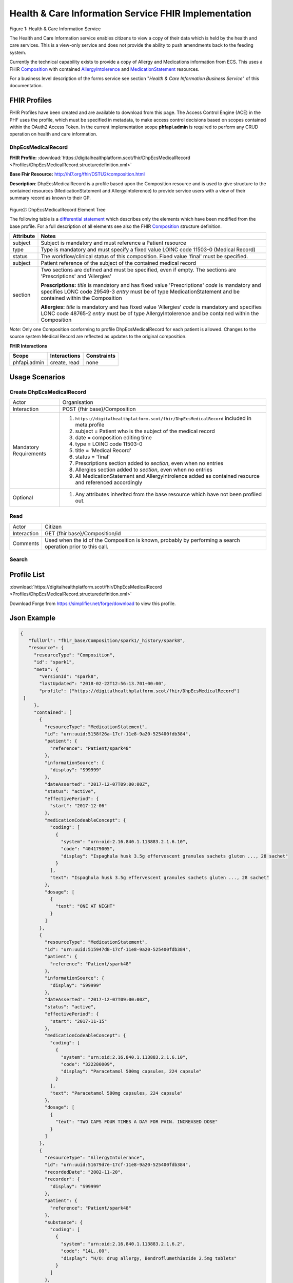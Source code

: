 Health & Care Information Service FHIR Implementation
==========================================

.. figure:: ../../img/ECSBusService.png
   :scale: 50 %
   :alt: Health & Care Information Service

Figure 1: Health & Care Information Service

The Health and Care Information service enables citizens to view a copy of their data which is held by the health and care services. This is a view-only service and does not provide the ability to push amendments back to the feeding system.

Currently the technical capability exists to provide a copy of Allergy and Medications information from ECS. This uses a FHIR `Composition <http://hl7.org/fhir/DSTU2/composition.html>`__ with contained `AllergyIntolerence <http://hl7.org/fhir/DSTU2/allergyintolerance.html>`__ and `MedicationStatement <http://hl7.org/fhir/DSTU2/medicationstatement.html>`__ resources. 

For a business level description of the forms service see section "*Health & Care Information Business Service*" of this documentation.


FHIR Profiles
-------------

FHIR Profiles have been created and are available to download from this page. The
Access Control Engine (ACE) in the PHF uses the profile, which must be
specified in metadata, to make access control decisions based on scopes
contained within the OAuth2 Access Token. In the current implementation scope **phfapi.admin** 
is required to perform any CRUD operation on health and care information.

DhpEcsMedicalRecord
~~~~~~~~~~~~~~~~~~~

**FHIR Profile:** :download:`https://digitalhealthplatform.scot/fhir/DhpEcsMedicalRecord <Profiles/DhpEcsMedicalRecord.structuredefinition.xml>`

**Base Fhir Resource:** http://hl7.org/fhir/DSTU2/composition.html

**Description**: DhpEcsMedicalRecord is a profile based upon the Composition resource and is used to give structure to the contained resources (MedicationStatement and AllergyIntolerence) to provide service users with a view of their summary record as known to their GP.

.. figure:: ../../img/DhpEcsMedicalRecord_forge.png
   :scale: 75 %
   :alt: DhpEcsMedicalRecord Element Tree

Figure2: DhpEcsMedicalRecord Element Tree

The following table is a `differential
statement <http://hl7.org/fhir/DSTU2/profiling.html#snapshot>`__ which
describes only the elements which have been modified from the base
profile. For a full description of all elements see also the FHIR
`Composition <http://hl7.org/fhir/DSTU2/composition.html>`__ structure
definition.

+-----------------------------------+----------------------------------------------------------------------------------------------+
| **Attribute**                     | **Notes**                                                                                    |
+===================================+==============================================================================================+
| subject                           | Subject is mandatory and must reference a Patient                                            |
|                                   | resource                                                                                     |
+-----------------------------------+----------------------------------------------------------------------------------------------+
| type                              | Type is mandatory and must specify a fixed value LOINC code 11503-0 (Medical Record)         |
+-----------------------------------+----------------------------------------------------------------------------------------------+
| status                            | The workflow/clinical status of this composition. Fixed value 'final' must be specified.     |
+-----------------------------------+----------------------------------------------------------------------------------------------+
| subject                           | Patient reference of the subject of the contained medical record                             |
+-----------------------------------+----------------------------------------------------------------------------------------------+
| section                           | Two sections are defined and must be specified, even if empty.                               |
|                                   | The sections are 'Prescriptions' and 'Allergies'                                             |
|                                   |                                                                                              |
|                                   | **Prescriptions:**                                                                           |
|                                   | *title* is mandatory and has fixed value 'Prescriptions'                                     |
|                                   | *code* is mandatory and specifies LONC code 29549-3                                          |
|                                   | *entry* must be of type MedicationStatement and be contained within the Composition          |
|                                   |                                                                                              |
|                                   | **Allergies:**                                                                               |
|                                   | *title* is mandatory and has fixed value 'Allergies'                                         |
|                                   | *code* is mandatory and specifies LONC code 48765-2                                          |
|                                   | *entry* must be of type AllergyIntolerence and be contained within the Composition           |
|                                   |                                                                                              |
+-----------------------------------+----------------------------------------------------------------------------------------------+

*Note:* Only one Composition conforming to profile DhpEcsMedicalRecord for each patient is allowed. Changes to the source system Medical Record are reflected as updates to the original composition.

**FHIR Interactions**

+-----------------------+-----------------------+-----------------------+
| **Scope**             | **Interactions**      | **Constraints**       |
+=======================+=======================+=======================+
| phfapi.admin          | create, read          | none                  |
+-----------------------+-----------------------+-----------------------+

Usage Scenarios
---------------

Create DhpEcsMedicalRecord
~~~~~~~~~~~~~~~~~~~~~~~~~~

+-----------------------------------+---------------------------------------------------------------------------+
| Actor                             | Organisation                                                              |
+-----------------------------------+---------------------------------------------------------------------------+
| Interaction                       | POST {fhir base}/Composition                                              |
+-----------------------------------+---------------------------------------------------------------------------+
| Mandatory Requirements            | 1) ``https://digitalhealthplatform.scot/fhir/DhpEcsMedicalRecord``        |
|                                   |    included in meta.profile                                               |
|                                   |                                                                           |
|                                   | 2) subject = Patient who is the subject of the medical record             |
|                                   |                                                                           |
|                                   | 3) date = composition editing time                                        |
|                                   |                                                                           |
|                                   | 4) type = LOINC code 11503-0                                              |
|                                   |                                                                           |
|                                   | 5) title = 'Medical Record'                                               |
|                                   |                                                                           |
|                                   | 6) status = 'final'                                                       |
|                                   |                                                                           |
|                                   | 7) Prescriptions section added to *section*, even when no entries         |
|                                   |                                                                           |
|                                   | 8) Allergies section added to *section*, even when no entries             |
|                                   |                                                                           |
|                                   | 9) All MedicationStatement and AllergyIntrolence added as contained       |
|                                   |    resource and referenced accordingly                                    |
+-----------------------------------+---------------------------------------------------------------------------+
| Optional                          | 1) Any attributes inherited                                               |
|                                   |    from the base resource which                                           |
|                                   |    have not been profiled out.                                            |
+-----------------------------------+---------------------------------------------------------------------------+

Read
~~~~

+-----------------------------------+-----------------------------------------------------------------------+
| Actor                             | Citizen                                                               |
+-----------------------------------+-----------------------------------------------------------------------+
| Interaction                       | GET {fhir base}/Composition/id                                        |
+-----------------------------------+-----------------------------------------------------------------------+
| Comments                          | Used when the id of the Composition is known,                         |
|                                   | probably by performing a search operation prior to this call.         |    
+-----------------------------------+-----------------------------------------------------------------------+

Search
~~~~~~

+-----------------------------------+---------------------------------------------------------------------------------+
| Actor                             | Citizen                                                                         |
+-----------------------------------+---------------------------------------------------------------------------------+
| Interaction                       | GET {fhir base}/Composition                                                     |
+-----------------------------------+---------------------------------------------------------------------------------+
| Parameters                        | 1) _profile=`https://digitalhealthplatform.scot/fhir/DhpEcsMedicalRecord` |
|                                   | 2) subject={PHF id of subject's Patient resource}                               |
+-----------------------------------+---------------------------------------------------------------------------------+
| Comments                          | Used to return a single DhpEcsMedicalRecord for a patient.                      |
|                                   | If more than one resource is returned this must be treated as an error condition|
|                                   | and none of the available information should be presented to the user until     |
|                                   | until the situation is resolved.                                                |
+-----------------------------------+---------------------------------------------------------------------------------+

Profile List
------------

:download:`https://digitalhealthplatform.scot/fhir/DhpEcsMedicalRecord <Profiles/DhpEcsMedicalRecord.structuredefinition.xml>`

Download Forge from https://simplifier.net/forge/download to view this profile.

Json Example
------------

.. code-block:: json

   {
      "fullUrl": "fhir_base/Composition/spark1/_history/spark8",
      "resource": {
        "resourceType": "Composition",
        "id": "spark1",
        "meta": {
          "versionId": "spark8",
          "lastUpdated": "2018-02-22T12:56:13.701+00:00",
          "profile": ["https://digitalhealthplatform.scot/fhir/DhpEcsMedicalRecord"]
    ]
        },
        "contained": [
          {
            "resourceType": "MedicationStatement",
            "id": "urn:uuid:5158f26a-17cf-11e8-9a20-525400fdb384",
            "patient": {
              "reference": "Patient/spark48"
            },
            "informationSource": {
              "display": "S99999"
            },
            "dateAsserted": "2017-12-07T09:00:00Z",
            "status": "active",
            "effectivePeriod": {
              "start": "2017-12-06"
            },
            "medicationCodeableConcept": {
              "coding": [
                {
                  "system": "urn:oid:2.16.840.1.113883.2.1.6.10",
                  "code": "404179005",
                  "display": "Ispaghula husk 3.5g effervescent granules sachets gluten ..., 28 sachet"
                }
              ],
              "text": "Ispaghula husk 3.5g effervescent granules sachets gluten ..., 28 sachet"
            },
            "dosage": [
              {
                "text": "ONE AT NIGHT"
              }
            ]
          },
          {
            "resourceType": "MedicationStatement",
            "id": "urn:uuid:515947d8-17cf-11e8-9a20-525400fdb384",
            "patient": {
              "reference": "Patient/spark48"
            },
            "informationSource": {
              "display": "S99999"
            },
            "dateAsserted": "2017-12-07T09:00:00Z",
            "status": "active",
            "effectivePeriod": {
              "start": "2017-11-15"
            },
            "medicationCodeableConcept": {
              "coding": [
                {
                  "system": "urn:oid:2.16.840.1.113883.2.1.6.10",
                  "code": "322280009",
                  "display": "Paracetamol 500mg capsules, 224 capsule"
                }
              ],
              "text": "Paracetamol 500mg capsules, 224 capsule"
            },
            "dosage": [
              {
                "text": "TWO CAPS FOUR TIMES A DAY FOR PAIN. INCREASED DOSE"
              }
            ]
          },
          {
            "resourceType": "AllergyIntolerance",
            "id": "urn:uuid:51679d7e-17cf-11e8-9a20-525400fdb384",
            "recordedDate": "2002-11-20",
            "recorder": {
              "display": "S99999"
            },
            "patient": {
              "reference": "Patient/spark48"
            },
            "substance": {
              "coding": [
                {
                  "system": "urn:oid:2.16.840.1.113883.2.1.6.2",
                  "code": "14L..00",
                  "display": "H/O: drug allergy, Bendroflumethiazide 2.5mg tablets"
                }
              ]
            },
            "note": {
              "text": "Likely Moderate Intolerance"
            }
          }
        ],
        "identifier": {
          "value": "Ensemble/ECS/2"
        },
        "date": "2018-02-22T17:58:21",
        "type": {
          "coding": [
            {
              "system": "http://loinc.org/",
              "code": "11503-0",
              "display": "Medical Record"
            }
          ]
        },
        "title": "Medical Record",
        "status": "final",
        "subject": {
          "reference": "fhir_base/Patient/spark48"
        },
        "author": [
          {
            "reference": "fhir_base/Device/NHSNSSHUB"
          }
        ],
        "custodian": {
          "reference": "fhir_base/Organization/NHSNSSIT"
        },
        "section": [
          {
            "title": "Prescriptions",
            "code": {
              "coding": [
                {
                  "system": "http://loinc.org/",
                  "code": "29549-3",
                  "display": "Medication administered Narrative"
                }
              ]
            },
            "text": {
              "status": "generated",
              "div": "<div xmlns=\"http://www.w3.org/1999/xhtml\">Medication administered Narrative.</div>"
            },
            "entry": [
              {
                "reference": "#urn:uuid:5158f26a-17cf-11e8-9a20-525400fdb384"
              },
              {
                "reference": "#urn:uuid:515947d8-17cf-11e8-9a20-525400fdb384"
              }
            ]
          },
          {
            "title": "Allergies",
            "code": {
              "coding": [
                {
                  "system": "http://loinc.org/",
                  "code": "48765-2",
                  "display": "Allergies and adverse reactions Document"
                }
              ]
            },
            "text": {
              "status": "generated",
              "div": "<div xmlns=\"http://www.w3.org/1999/xhtml\">Allergies and adverse reactions Document</div>"
            },
            "entry": [
              {
                "reference": "#urn:uuid:515eca0a-17cf-11e8-9a20-525400fdb384"
              },
              {
                "reference": "#urn:uuid:51679d7e-17cf-11e8-9a20-525400fdb384"
              }
            ]
          }
        ]
      }
    }


C# Examples
-------------------------


